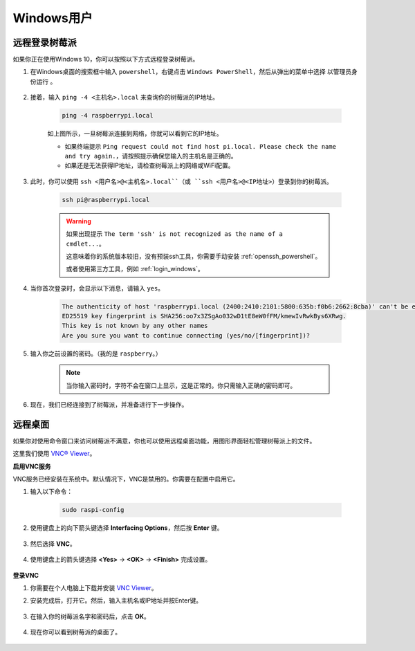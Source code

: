 Windows用户
=======================

远程登录树莓派
-----------------------------

如果你正在使用Windows 10，你可以按照以下方式远程登录树莓派。

#. 在Windows桌面的搜索框中输入 ``powershell``，右键点击 ``Windows PowerShell``，然后从弹出的菜单中选择 ``以管理员身份运行`` 。

    .. image:: img/powershell_ssh.png
        :align: center

#. 接着，输入 ``ping -4 <主机名>.local`` 来查询你的树莓派的IP地址。

    .. code-block::

        ping -4 raspberrypi.local

    .. image:: img/sp221221_145225.png
        :width: 550
        :align: center

    如上图所示，一旦树莓派连接到网络，你就可以看到它的IP地址。

    * 如果终端提示 ``Ping request could not find host pi.local. Please check the name and try again.``，请按照提示确保您输入的主机名是正确的。
    * 如果还是无法获得IP地址，请检查树莓派上的网络或WiFi配置。

#. 此时，你可以使用 ``ssh <用户名>@<主机名>.local``（或 ``ssh <用户名>@<IP地址>``）登录到你的树莓派。

    .. code-block::

        ssh pi@raspberrypi.local

    .. warning::

        如果出现提示 ``The term 'ssh' is not recognized as the name of a cmdlet...``。
        
        这意味着你的系统版本较旧，没有预装ssh工具，你需要手动安装 :ref:`openssh_powershell`。
        
        或者使用第三方工具，例如 :ref:`login_windows`。

#. 当你首次登录时，会显示以下消息，请输入 ``yes``。

    .. code-block::

        The authenticity of host 'raspberrypi.local (2400:2410:2101:5800:635b:f0b6:2662:8cba)' can't be established.
        ED25519 key fingerprint is SHA256:oo7x3ZSgAo032wD1tE8eW0fFM/kmewIvRwkBys6XRwg.
        This key is not known by any other names
        Are you sure you want to continue connecting (yes/no/[fingerprint])?

#. 输入你之前设置的密码。（我的是 ``raspberry``。）

    .. note::
        当你输入密码时，字符不会在窗口上显示，这是正常的。你只需输入正确的密码即可。

#. 现在，我们已经连接到了树莓派，并准备进行下一步操作。

    .. image:: img/sp221221_140628.png
        :width: 550
        :align: center

.. _remote_desktop:

远程桌面
------------------

如果你对使用命令窗口来访问树莓派不满意，你也可以使用远程桌面功能，用图形界面轻松管理树莓派上的文件。

这里我们使用 `VNC® Viewer <https://www.realvnc.com/en/connect/download/viewer/>`_。

**启用VNC服务**

VNC服务已经安装在系统中。默认情况下，VNC是禁用的。你需要在配置中启用它。

#. 输入以下命令：

    .. raw:: html

        <run></run>

    .. code-block:: 

        sudo raspi-config

    .. image:: img/image287.png
        :align: center

#. 使用键盘上的向下箭头键选择 **Interfacing Options**，然后按 **Enter** 键。

    .. image:: img/image282.png
        :align: center

#. 然后选择 **VNC**。 

    .. image:: img/image288.png
        :align: center

#. 使用键盘上的箭头键选择 **<Yes>** -> **<OK>** -> **<Finish>** 完成设置。

    .. image:: img/mac_vnc8.png
        :align: center

**登录VNC**

#. 你需要在个人电脑上下载并安装 `VNC Viewer <https://www.realvnc.com/en/connect/download/viewer/>`_。

#. 安装完成后，打开它。然后，输入主机名或IP地址并按Enter键。

    .. image:: img/vnc_viewer1.png
        :align: center

#. 在输入你的树莓派名字和密码后，点击 **OK**。

    .. image:: img/vnc_viewer2.png
        :align: center

#. 现在你可以看到树莓派的桌面了。

    .. image:: img/image294.png
        :align: center
